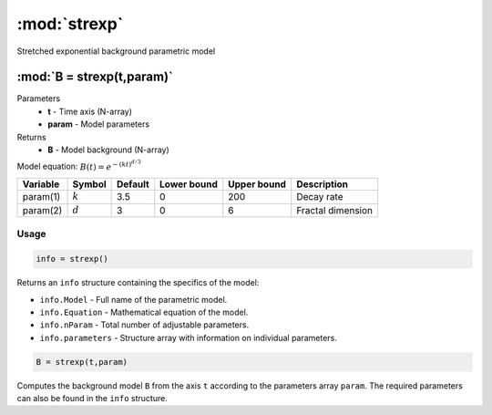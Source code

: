 .. highlight:: matlab
.. _strexp:


***********************
:mod:`strexp`
***********************

Stretched exponential background parametric model

"""""""""""""""""""""""""""""""""""""""""""""""""""""""""""""""""""""""
:mod:`B = strexp(t,param)`
"""""""""""""""""""""""""""""""""""""""""""""""""""""""""""""""""""""""
Parameters
    *   **t** - Time axis (N-array)
    *   **param** - Model parameters
Returns
    *   **B** - Model background (N-array)

Model equation: :math:`B(t) = e^{-(kt)^{d/3}}`

========== ========== ========= ============= ============= ========================
 Variable   Symbol     Default   Lower bound   Upper bound      Description
========== ========== ========= ============= ============= ========================
param(1)   :math:`k`      3.5      0              200           Decay rate
param(2)   :math:`d`      3        0              6             Fractal dimension
========== ========== ========= ============= ============= ========================

Usage
=========================================

.. code-block:: matlab

        info = strexp()

Returns an ``info`` structure containing the specifics of the model:

* ``info.Model`` -  Full name of the parametric model.
* ``info.Equation`` -  Mathematical equation of the model.
* ``info.nParam`` -  Total number of adjustable parameters.
* ``info.parameters`` - Structure array with information on individual parameters.

.. code-block:: matlab

    B = strexp(t,param)

Computes the background model ``B`` from the axis ``t`` according to the parameters array ``param``. The required parameters can also be found in the ``info`` structure.

